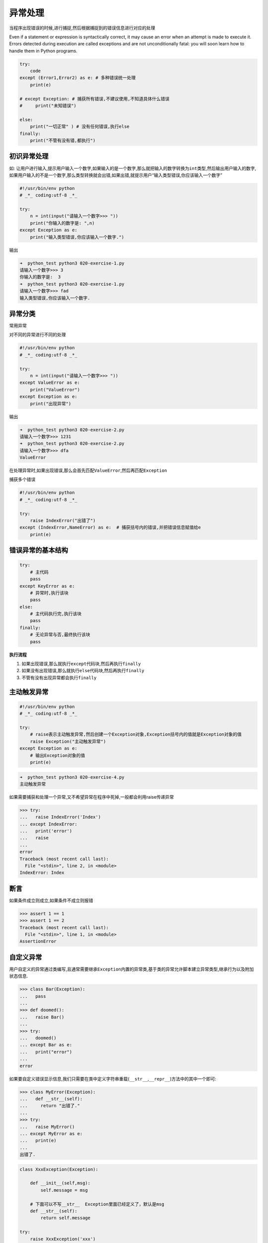 异常处理
========

当程序出现错误的时候,进行捕捉,然后根据捕捉到的错误信息进行对应的处理

Even if a statement or expression is syntactically correct, it may cause
an error when an attempt is made to execute it. Errors detected during
execution are called exceptions and are not unconditionally fatal: you
will soon learn how to handle them in Python programs.

.. code:: python

    try:
        code
    except (Error1,Error2) as e: # 多种错误统一处理
        print(e)

    # except Exception: # 捕获所有错误,不建议使用,不知道具体什么错误
    #     print("未知错误")

    else:
        print("一切正常" ) # 没有任何错误,执行else
    finally:
        print("不管有没有错,都执行")

初识异常处理
------------

如:
让用户进行输入,提示用户输入一个数字,如果输入的是一个数字,那么就把输入的数字转换为\ ``int``\ 类型,然后输出用户输入的数字,如果用户输入的不是一个数字,那么类型转换就会出错,如果出错,就提示用户“输入类型错误,你应该输入一个数字”

.. code:: python

    #!/usr/bin/env python
    # _*_ coding:utf-8 _*_

    try:
        n = int(input("请输入一个数字>>> "))
        print("你输入的数字是: ",n)
    except Exception as e:
        print("输入类型错误,你应该输入一个数字.")

输出

.. code:: python

    ➜  python_test python3 020-exercise-1.py
    请输入一个数字>>> 3
    你输入的数字是:  3
    ➜  python_test python3 020-exercise-1.py
    请输入一个数字>>> fad
    输入类型错误,你应该输入一个数字.

异常分类
--------

常用异常

+-----------------------------------+-----------------------------------+
| 异常名                            | 说明                              |
+===================================+===================================+
| AttributeError                    | 试图访问一个对象没有的属性,比如foo.x,但是foo没有属性x |
+-----------------------------------+-----------------------------------+
| IOError                           | 输入/输出异常;基本上是无法打开文件 |
+-----------------------------------+-----------------------------------+
| ImportError                       | 无法引入模块或包;基本上是路径问题或名称错误 |
+-----------------------------------+-----------------------------------+
| IdentationError                   | 语法错误(的子类);代码没有正确对齐 |
+-----------------------------------+-----------------------------------+
| IndexError                        | 下标索引超出序列边界,比如当x只有三个元素,却试图访问x[5] |
+-----------------------------------+-----------------------------------+
| KeyError                          | 试图访问字典里不存在的键          |
+-----------------------------------+-----------------------------------+
| KeyboardInterrupt                 | Ctrl + c 被按下                   |
+-----------------------------------+-----------------------------------+
| NameError                         | 使用一个还未被赋予对象的变量      |
+-----------------------------------+-----------------------------------+
| SyntaxError                       | Python代码非法,代码不能编译(语法错误) |
+-----------------------------------+-----------------------------------+
| TypeError                         | 传入对象类型与要求的不符合        |
+-----------------------------------+-----------------------------------+
| UnboundLocalError                 | 试图访问一个还未被设置的局部变量,基本上是由于另有一个同名的全局变 |
|                                   | 量,导致你以为正在访问它           |
+-----------------------------------+-----------------------------------+
| ValueError                        | 传入一个调用者不期望的值,即使值得类型是正确的 |
+-----------------------------------+-----------------------------------+

对不同的异常进行不同的处理

.. code:: python

    #!/usr/bin/env python
    # _*_ coding:utf-8 _*_

    try:
        n = int(input("请输入一个数字>>> "))
    except ValueError as e:
        print("ValueError")
    except Exception as e:
        print("出现异常")

输出

.. code:: python

    ➜  python_test python3 020-exercise-2.py
    请输入一个数字>>> 1231
    ➜  python_test python3 020-exercise-2.py
    请输入一个数字>>> dfa
    ValueError

在处理异常时,如果出现错误,那么会首先匹配\ ``ValueError``,然后再匹配\ ``Exception``

捕获多个错误

.. code:: python

    #!/usr/bin/env python
    # _*_ coding:utf-8 _*_

    try:
        raise IndexError("出错了")
    except (IndexError,NameError) as e:  # 捕获括号内的错误,并把错误信息赋值给e
        print(e)

错误异常的基本结构
------------------

.. code:: python

    try:
        # 主代码
        pass
    except KeyError as e:
        # 异常时,执行该块
        pass
    else:
        # 主代码执行完,执行该块
        pass
    finally:
        # 无论异常与否,最终执行该块
        pass

**执行流程**

1. 如果出现错误,那么就执行\ ``except``\ 代码块,然后再执行\ ``finally``
2. 如果没有出现错误,那么就执行\ ``else``\ 代码块,然后再执行\ ``finally``
3. 不管有没有出现异常都会执行\ ``finally``

主动触发异常
------------

.. code:: python

    #!/usr/bin/env python
    # _*_ coding:utf-8 _*_

    try:
        # raise表示主动触发异常,然后创建一个Exception对象,Exception括号内的值就是Exception对象的值
        raise Exception("主动触发异常")
    except Exception as e:
        # 输出Exception对象的值
        print(e)

.. code:: python

    ➜  python_test python3 020-exercise-4.py
    主动触发异常

如果需要捕获和处理一个异常,又不希望异常在程序中死掉,一般都会利用raise传递异常

.. code:: python

    >>> try:
    ...   raise IndexError('Index')
    ... except IndexError:
    ...   print('error')
    ...   raise
    ...
    error
    Traceback (most recent call last):
      File "<stdin>", line 2, in <module>
    IndexError: Index

断言
----

如果条件成立则成立,如果条件不成立则报错

.. code:: python

    >>> assert 1 == 1
    >>> assert 1 == 2
    Traceback (most recent call last):
      File "<stdin>", line 1, in <module>
    AssertionError

自定义异常
----------

用户自定义的异常通过类编写,且通常需要继承\ ``Exception``\ 内置的异常类,基于类的异常允许脚本建立异常类型,继承行为以及附加状态信息.

.. code:: python

    >>> class Bar(Exception):
    ...   pass
    ...
    >>> def doomed():
    ...   raise Bar()
    ...
    >>> try:
    ...   doomed()
    ... except Bar as e:
    ...   print("error")
    ...
    error

如果要自定义错误显示信息,我们只需要在类中定义字符串重载(\ ``__str__``,\ ``__repr__``)方法中的其中一个即可:

.. code:: python

    >>> class MyError(Exception):
    ...   def __str__(self):
    ...     return "出错了."
    ...
    >>> try:
    ...   raise MyError()
    ... except MyError as e:
    ...   print(e)
    ...
    出错了.

.. code:: python

    class XxxException(Exception):

        def __init__(self,msg):
            self.message = msg

        # 下面可以不写__str__  Exception里面已经定义了，默认是msg
        def __str__(self):
            return self.message

    try:
        raise XxxException('xxx')
    except XxxException as e:
        print(e)
